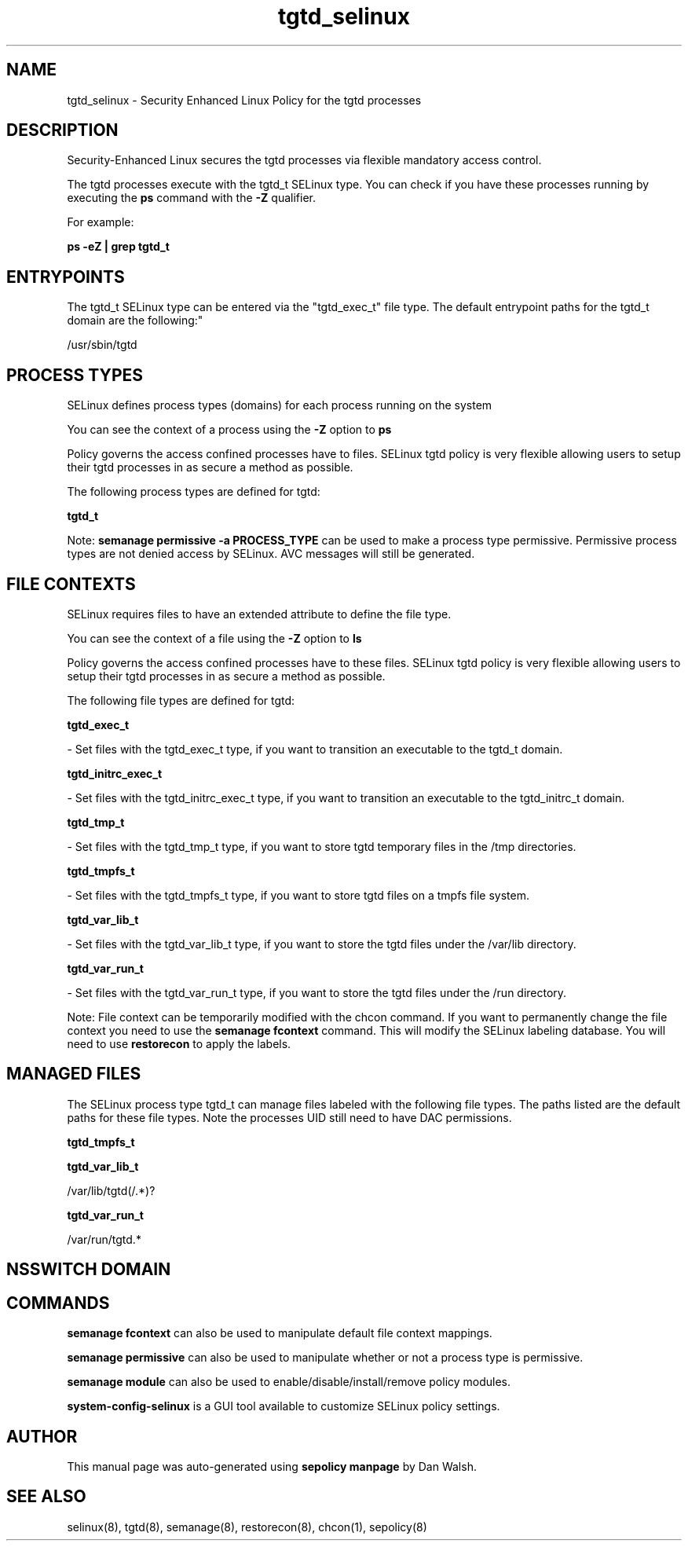 .TH  "tgtd_selinux"  "8"  "12-11-01" "tgtd" "SELinux Policy documentation for tgtd"
.SH "NAME"
tgtd_selinux \- Security Enhanced Linux Policy for the tgtd processes
.SH "DESCRIPTION"

Security-Enhanced Linux secures the tgtd processes via flexible mandatory access control.

The tgtd processes execute with the tgtd_t SELinux type. You can check if you have these processes running by executing the \fBps\fP command with the \fB\-Z\fP qualifier.

For example:

.B ps -eZ | grep tgtd_t


.SH "ENTRYPOINTS"

The tgtd_t SELinux type can be entered via the "tgtd_exec_t" file type.  The default entrypoint paths for the tgtd_t domain are the following:"

/usr/sbin/tgtd
.SH PROCESS TYPES
SELinux defines process types (domains) for each process running on the system
.PP
You can see the context of a process using the \fB\-Z\fP option to \fBps\bP
.PP
Policy governs the access confined processes have to files.
SELinux tgtd policy is very flexible allowing users to setup their tgtd processes in as secure a method as possible.
.PP
The following process types are defined for tgtd:

.EX
.B tgtd_t
.EE
.PP
Note:
.B semanage permissive -a PROCESS_TYPE
can be used to make a process type permissive. Permissive process types are not denied access by SELinux. AVC messages will still be generated.

.SH FILE CONTEXTS
SELinux requires files to have an extended attribute to define the file type.
.PP
You can see the context of a file using the \fB\-Z\fP option to \fBls\bP
.PP
Policy governs the access confined processes have to these files.
SELinux tgtd policy is very flexible allowing users to setup their tgtd processes in as secure a method as possible.
.PP
The following file types are defined for tgtd:


.EX
.PP
.B tgtd_exec_t
.EE

- Set files with the tgtd_exec_t type, if you want to transition an executable to the tgtd_t domain.


.EX
.PP
.B tgtd_initrc_exec_t
.EE

- Set files with the tgtd_initrc_exec_t type, if you want to transition an executable to the tgtd_initrc_t domain.


.EX
.PP
.B tgtd_tmp_t
.EE

- Set files with the tgtd_tmp_t type, if you want to store tgtd temporary files in the /tmp directories.


.EX
.PP
.B tgtd_tmpfs_t
.EE

- Set files with the tgtd_tmpfs_t type, if you want to store tgtd files on a tmpfs file system.


.EX
.PP
.B tgtd_var_lib_t
.EE

- Set files with the tgtd_var_lib_t type, if you want to store the tgtd files under the /var/lib directory.


.EX
.PP
.B tgtd_var_run_t
.EE

- Set files with the tgtd_var_run_t type, if you want to store the tgtd files under the /run directory.


.PP
Note: File context can be temporarily modified with the chcon command.  If you want to permanently change the file context you need to use the
.B semanage fcontext
command.  This will modify the SELinux labeling database.  You will need to use
.B restorecon
to apply the labels.

.SH "MANAGED FILES"

The SELinux process type tgtd_t can manage files labeled with the following file types.  The paths listed are the default paths for these file types.  Note the processes UID still need to have DAC permissions.

.br
.B tgtd_tmpfs_t


.br
.B tgtd_var_lib_t

	/var/lib/tgtd(/.*)?
.br

.br
.B tgtd_var_run_t

	/var/run/tgtd.*
.br

.SH NSSWITCH DOMAIN

.SH "COMMANDS"
.B semanage fcontext
can also be used to manipulate default file context mappings.
.PP
.B semanage permissive
can also be used to manipulate whether or not a process type is permissive.
.PP
.B semanage module
can also be used to enable/disable/install/remove policy modules.

.PP
.B system-config-selinux
is a GUI tool available to customize SELinux policy settings.

.SH AUTHOR
This manual page was auto-generated using
.B "sepolicy manpage"
by Dan Walsh.

.SH "SEE ALSO"
selinux(8), tgtd(8), semanage(8), restorecon(8), chcon(1), sepolicy(8)
